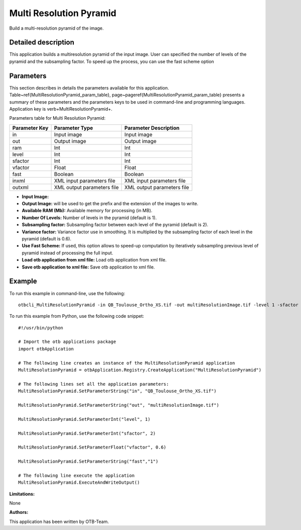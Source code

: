 Multi Resolution Pyramid
^^^^^^^^^^^^^^^^^^^^^^^^

Build a multi-resolution pyramid of the image.

Detailed description
--------------------

This application builds a multiresolution pyramid of the input image. User can specified the number of levels of the pyramid and the subsampling factor. To speed up the process, you can use the fast scheme option

Parameters
----------

This section describes in details the parameters available for this application. Table~\ref{MultiResolutionPyramid_param_table}, page~\pageref{MultiResolutionPyramid_param_table} presents a summary of these parameters and the parameters keys to be used in command-line and programming languages. Application key is \verb+MultiResolutionPyramid+.

Parameters table for Multi Resolution Pyramid:

+-------------+--------------------------+----------------------------------+
|Parameter Key|Parameter Type            |Parameter Description             |
+=============+==========================+==================================+
|in           |Input image               |Input image                       |
+-------------+--------------------------+----------------------------------+
|out          |Output image              |Output image                      |
+-------------+--------------------------+----------------------------------+
|ram          |Int                       |Int                               |
+-------------+--------------------------+----------------------------------+
|level        |Int                       |Int                               |
+-------------+--------------------------+----------------------------------+
|sfactor      |Int                       |Int                               |
+-------------+--------------------------+----------------------------------+
|vfactor      |Float                     |Float                             |
+-------------+--------------------------+----------------------------------+
|fast         |Boolean                   |Boolean                           |
+-------------+--------------------------+----------------------------------+
|inxml        |XML input parameters file |XML input parameters file         |
+-------------+--------------------------+----------------------------------+
|outxml       |XML output parameters file|XML output parameters file        |
+-------------+--------------------------+----------------------------------+

- **Input Image:** 

- **Output Image:** will be used to get the prefix and the extension of the images to write.

- **Available RAM (Mb):** Available memory for processing (in MB).

- **Number Of Levels:** Number of levels in the pyramid (default is 1).

- **Subsampling factor:** Subsampling factor between each level of the pyramid (default is 2).

- **Variance factor:** Variance factor use in smoothing. It is multiplied by the subsampling factor of each level in the  pyramid (default is 0.6).

- **Use Fast Scheme:** If used, this option allows to speed-up computation by iteratively subsampling previous level of pyramid instead of processing the full input.

- **Load otb application from xml file:** Load otb application from xml file.

- **Save otb application to xml file:** Save otb application to xml file.



Example
-------

To run this example in command-line, use the following: 
::

	otbcli_MultiResolutionPyramid -in QB_Toulouse_Ortho_XS.tif -out multiResolutionImage.tif -level 1 -sfactor 2 -vfactor 0.6 -fast false

To run this example from Python, use the following code snippet: 

::

	#!/usr/bin/python

	# Import the otb applications package
	import otbApplication

	# The following line creates an instance of the MultiResolutionPyramid application 
	MultiResolutionPyramid = otbApplication.Registry.CreateApplication("MultiResolutionPyramid")

	# The following lines set all the application parameters:
	MultiResolutionPyramid.SetParameterString("in", "QB_Toulouse_Ortho_XS.tif")

	MultiResolutionPyramid.SetParameterString("out", "multiResolutionImage.tif")

	MultiResolutionPyramid.SetParameterInt("level", 1)

	MultiResolutionPyramid.SetParameterInt("sfactor", 2)

	MultiResolutionPyramid.SetParameterFloat("vfactor", 0.6)

	MultiResolutionPyramid.SetParameterString("fast","1")

	# The following line execute the application
	MultiResolutionPyramid.ExecuteAndWriteOutput()

:Limitations:

None

:Authors:

This application has been written by OTB-Team.

